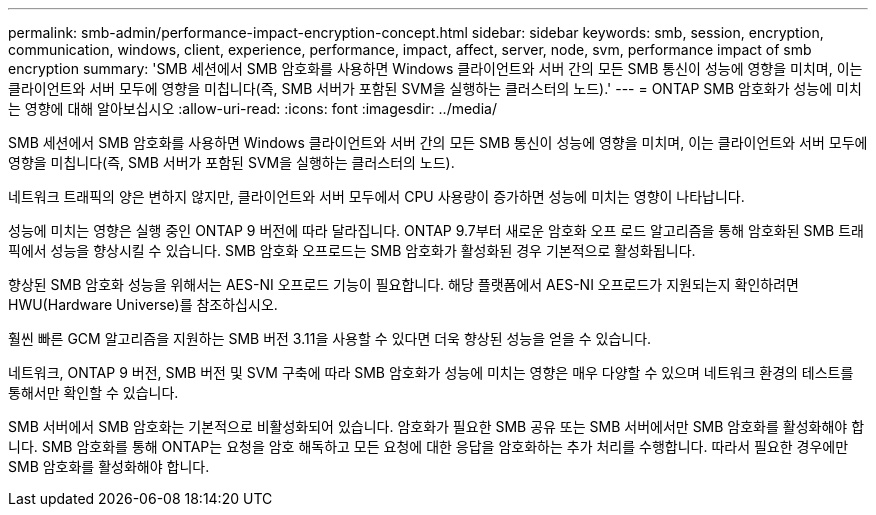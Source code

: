 ---
permalink: smb-admin/performance-impact-encryption-concept.html 
sidebar: sidebar 
keywords: smb, session, encryption, communication, windows, client, experience, performance, impact, affect, server, node, svm, performance impact of smb encryption 
summary: 'SMB 세션에서 SMB 암호화를 사용하면 Windows 클라이언트와 서버 간의 모든 SMB 통신이 성능에 영향을 미치며, 이는 클라이언트와 서버 모두에 영향을 미칩니다(즉, SMB 서버가 포함된 SVM을 실행하는 클러스터의 노드).' 
---
= ONTAP SMB 암호화가 성능에 미치는 영향에 대해 알아보십시오
:allow-uri-read: 
:icons: font
:imagesdir: ../media/


[role="lead"]
SMB 세션에서 SMB 암호화를 사용하면 Windows 클라이언트와 서버 간의 모든 SMB 통신이 성능에 영향을 미치며, 이는 클라이언트와 서버 모두에 영향을 미칩니다(즉, SMB 서버가 포함된 SVM을 실행하는 클러스터의 노드).

네트워크 트래픽의 양은 변하지 않지만, 클라이언트와 서버 모두에서 CPU 사용량이 증가하면 성능에 미치는 영향이 나타납니다.

성능에 미치는 영향은 실행 중인 ONTAP 9 버전에 따라 달라집니다. ONTAP 9.7부터 새로운 암호화 오프 로드 알고리즘을 통해 암호화된 SMB 트래픽에서 성능을 향상시킬 수 있습니다. SMB 암호화 오프로드는 SMB 암호화가 활성화된 경우 기본적으로 활성화됩니다.

향상된 SMB 암호화 성능을 위해서는 AES-NI 오프로드 기능이 필요합니다. 해당 플랫폼에서 AES-NI 오프로드가 지원되는지 확인하려면 HWU(Hardware Universe)를 참조하십시오.

훨씬 빠른 GCM 알고리즘을 지원하는 SMB 버전 3.11을 사용할 수 있다면 더욱 향상된 성능을 얻을 수 있습니다.

네트워크, ONTAP 9 버전, SMB 버전 및 SVM 구축에 따라 SMB 암호화가 성능에 미치는 영향은 매우 다양할 수 있으며 네트워크 환경의 테스트를 통해서만 확인할 수 있습니다.

SMB 서버에서 SMB 암호화는 기본적으로 비활성화되어 있습니다. 암호화가 필요한 SMB 공유 또는 SMB 서버에서만 SMB 암호화를 활성화해야 합니다. SMB 암호화를 통해 ONTAP는 요청을 암호 해독하고 모든 요청에 대한 응답을 암호화하는 추가 처리를 수행합니다. 따라서 필요한 경우에만 SMB 암호화를 활성화해야 합니다.
